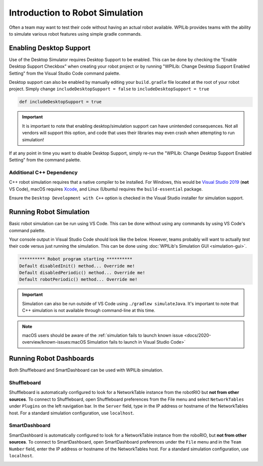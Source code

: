 Introduction to Robot Simulation
================================

Often a team may want to test their code without having an actual robot available. WPILib provides teams with the ability to simulate various robot features using simple gradle commands.

Enabling Desktop Support
------------------------

Use of the Desktop Simulator requires Desktop Support to be enabled. This can be done by checking the "Enable Desktop Support Checkbox" when creating your robot project or by running "WPILib: Change Desktop Support Enabled Setting" from the Visual Studio Code command palette.

.. image:: images/vscode-desktop-support.png
   :alt: Enabling desktop support through VS Code


.. image:: images/vscode-desktop-support-manual.png
   :alt: Manually enabling desktop support through VS Code command-palette

Desktop support can also be enabled by manually editing your ``build.gradle`` file located at the root of your robot project. Simply change ``includeDesktopSupport = false`` to ``includeDesktopSupport = true``

.. code-block:: text

   def includeDesktopSupport = true

.. important:: It is important to note that enabling desktop/simulation support can have unintended consequences. Not all vendors will support this option, and code that uses their libraries may even crash when attempting to run simulation!

If at any point in time you want to disable Desktop Support, simply re-run the "WPILib: Change Desktop Support Enabled Setting" from the command palette.

Additional C++ Dependency
^^^^^^^^^^^^^^^^^^^^^^^^^

C++ robot simulation requires that a native compiler to be installed. For Windows, this would be `Visual Studio 2019 <https://visualstudio.microsoft.com/vs/>`__ (**not** VS Code), macOS requires `Xcode <https://apps.apple.com/us/app/xcode/id497799835>`__, and Linux (Ubuntu) requires the ``build-essential`` package.

Ensure the ``Desktop Development with C++`` option is checked in the Visual Studio installer for simulation support.

.. image:: images/vs-build-tools.png
   :alt: Screenshot of the Visual Studio build tools option

Running Robot Simulation
------------------------

Basic robot simulation can be run using VS Code. This can be done without using any commands by using VS Code's command palette.

.. image:: images/vscode-run-simulation.png
   :alt: Running robot simulation through VS Code

Your console output in Visual Studio Code should look like the below. However, teams probably will want to actually *test* their code versus just running the simulation. This can be done using :doc:`WPILib's Simulation GUI <simulation-gui>`.

.. code-block:: console

   ********** Robot program starting **********
   Default disabledInit() method... Override me!
   Default disabledPeriodic() method... Override me!
   Default robotPeriodic() method... Override me!

.. important:: Simulation can also be run outside of VS Code using ``./gradlew simulateJava``. It's important to note that C++ simulation is not available through command-line at this time.

.. note:: macOS users should be aware of the :ref:`simulation fails to launch known issue <docs/2020-overview/known-issues:macOS Simulation fails to launch in Visual Studio Code>`

Running Robot Dashboards
------------------------

Both Shuffleboard and SmartDashboard can be used with WPILib simulation.

Shuffleboard
^^^^^^^^^^^^

Shuffleboard is automatically configured to look for a NetworkTable instance from the robotRIO but **not from other sources**. To connect to Shuffleboard, open Shuffleboard preferences from the File menu and select ``NetworkTables`` under ``Plugins`` on the left navigation bar. In the ``Server`` field, type in the IP address or hostname of the NetworkTables host. For a standard simulation configuration, use ``localhost``.

.. image:: images/shuffleboard-networktables.png

SmartDashboard
^^^^^^^^^^^^^^

SmartDashboard is automatically configured to look for a NetworkTable instance from the roboRIO, but **not from other sources**. To connect to SmartDashboard, open SmartDashboard preferences under the ``File`` menu and in the ``Team Number`` field, enter the IP address or hostname of the NetworkTables host. For a standard simulation configuration, use ``localhost``.

.. image:: images/smartdashboard-networktables.png
